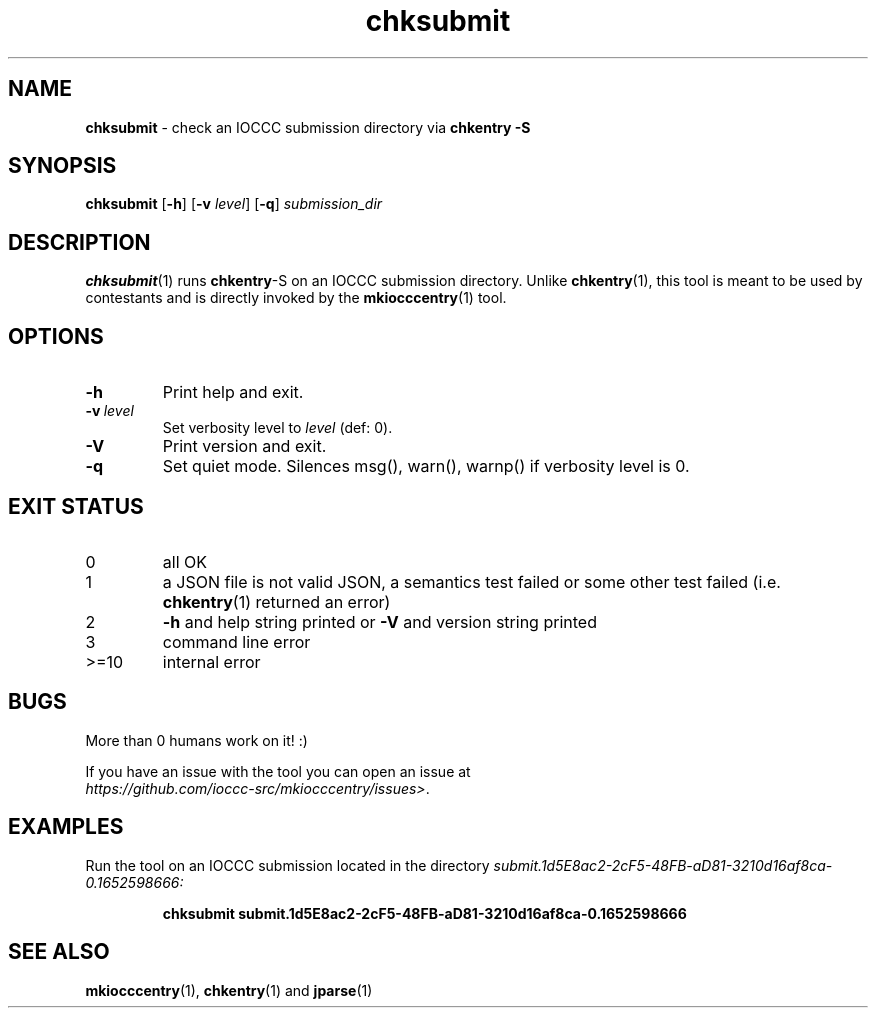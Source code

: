 .\" section 1 man page for chksubmit
.\"
.\" This man page was first written by Cody Boone Ferguson for the IOCCC
.\" in 2025.
.\"
.\" Humour impairment is not virtue nor is it a vice, it's just plain
.\" wrong: almost as wrong as JSON spec mis-features and C++ obfuscation! :-)
.\"
.\" "Share and Enjoy!"
.\"     --  Sirius Cybernetics Corporation Complaints Division, JSON spec department. :-)
.\"
.TH chksubmit 1 "28 August 2025" "chksubmit" "IOCCC tools"
.SH NAME
.B chksubmit
\- check an IOCCC submission directory via
.B chkentry \-S
.SH SYNOPSIS
.B chksubmit
.RB [\| \-h \|]
.RB [\| \-v
.IR level \|]
.RB [\| \-q \|]
.I submission_dir
.SH DESCRIPTION
.PP
.BR chksubmit (1)
runs
.BR chkentry \-S
on an IOCCC submission directory.
Unlike
.BR chkentry (1),
this tool is meant to be used by contestants and is directly invoked by the
.BR mkiocccentry (1)
tool.
.SH OPTIONS
.TP
.B \-h
Print help and exit.
.TP
.BI \-v\  level
Set verbosity level to
.I level
(def: 0).
.TP
.B \-V
Print version and exit.
.TP
.B \-q
Set quiet mode.
Silences msg(), warn(), warnp() if verbosity level is 0.
.SH EXIT STATUS
.TP
0
all OK
.TQ
1
a JSON file is not valid JSON, a semantics test failed or some other test failed (i.e.
.BR chkentry (1)
returned an error)
.TQ
2
.B \-h
and help string printed or
.B \-V
and version string printed
.TQ
3
command line error
.TQ
>=10
internal error
.SH BUGS
.PP
More than 0 humans work on it! :)
.PP
If you have an issue with the tool you can open an issue at
.br
.IR https://github.com/ioccc\-src/mkiocccentry/issues\> .
.SH EXAMPLES
.PP
Run the tool on an IOCCC submission located in the directory
.I submit.1d5E8ac2\-2cF5\-48FB\-aD81\-3210d16af8ca\-0.1652598666:
.sp
.RS
.ft B
 chksubmit submit.1d5E8ac2\-2cF5\-48FB\-aD81\-3210d16af8ca\-0.1652598666
.ft R
.RE
.SH SEE ALSO
.PP
.BR mkiocccentry (1),
.BR chkentry (1)
and
.BR jparse (1)
